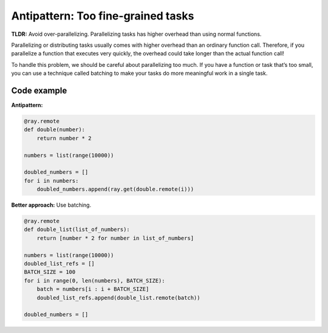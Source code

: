 Antipattern: Too fine-grained tasks
===================================

**TLDR:** Avoid over-parallelizing. Parallelizing tasks has higher overhead than using normal functions.

Parallelizing or distributing tasks usually comes with higher overhead than an ordinary function call. Therefore, if you parallelize a function that executes very quickly, the overhead could take longer than the actual function call!

To handle this problem, we should be careful about parallelizing too much. If you have a function or task that’s too small, you can use a technique called batching to make your tasks do more meaningful work in a single task.


Code example
------------

**Antipattern:**

.. code-block:: python

    @ray.remote
    def double(number):
        return number * 2

    numbers = list(range(10000))

    doubled_numbers = []
    for i in numbers:
        doubled_numbers.append(ray.get(double.remote(i)))

**Better approach:** Use batching.

.. code-block:: python

    @ray.remote
    def double_list(list_of_numbers):
        return [number * 2 for number in list_of_numbers]

    numbers = list(range(10000))
    doubled_list_refs = []
    BATCH_SIZE = 100
    for i in range(0, len(numbers), BATCH_SIZE):
        batch = numbers[i : i + BATCH_SIZE]
        doubled_list_refs.append(double_list.remote(batch))

    doubled_numbers = []
